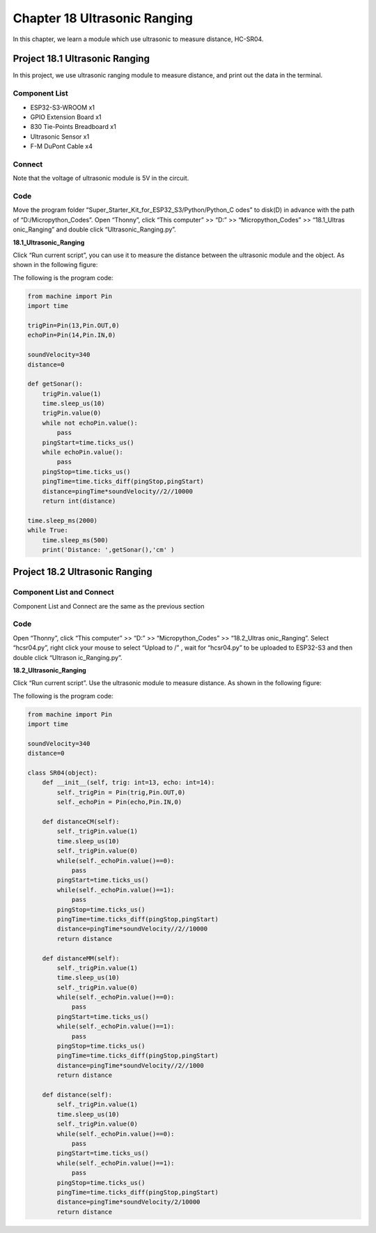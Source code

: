 Chapter 18 Ultrasonic Ranging
==============================
In this chapter, we learn a module which use ultrasonic to measure distance, HC-SR04.

Project 18.1 Ultrasonic Ranging
------------------------------------
In this project, we use ultrasonic ranging module to measure distance, and print 
out the data in the terminal.


Component List
^^^^^^^^^^^^^^^
- ESP32-S3-WROOM x1
- GPIO Extension Board x1
- 830 Tie-Points Breadboard x1
- Ultrasonic Sensor x1
- F-M DuPont Cable x4

Connect
^^^^^^^^^^^^
Note that the voltage of ultrasonic module is 5V in the circuit.

.. image:: img/connect/18.png

Code
^^^^^^^
Move the program folder “Super_Starter_Kit_for_ESP32_S3/Python/Python_C
odes” to disk(D) in advance with the path of “D:/Micropython_Codes”.
Open “Thonny”, click “This computer” >> “D:” >> “Micropython_Codes” >> “18.1_Ultras
onic_Ranging” and double click “Ultrasonic_Ranging.py”.

**18.1_Ultrasonic_Ranging**

.. image:: img/software/18.1.png

Click “Run current script”, you can use it to measure the distance between the 
ultrasonic module and the object. As shown in the following figure:

.. image:: img/software/18.1-1.png

The following is the program code:

.. code-block:: python

    from machine import Pin
    import time

    trigPin=Pin(13,Pin.OUT,0)
    echoPin=Pin(14,Pin.IN,0)

    soundVelocity=340
    distance=0

    def getSonar():
        trigPin.value(1)
        time.sleep_us(10)
        trigPin.value(0)
        while not echoPin.value():
            pass
        pingStart=time.ticks_us()
        while echoPin.value():
            pass
        pingStop=time.ticks_us()
        pingTime=time.ticks_diff(pingStop,pingStart)
        distance=pingTime*soundVelocity//2//10000
        return int(distance)

    time.sleep_ms(2000)
    while True:
        time.sleep_ms(500)
        print('Distance: ',getSonar(),'cm' )

Project 18.2 Ultrasonic Ranging
----------------------------------
Component List and Connect
^^^^^^^^^^^^^^^^^^^^^^^^^^^^^
Component List and Connect are the same as the previous section

Code
^^^^^^^

Open “Thonny”, click “This computer” >> “D:” >> “Micropython_Codes” >> “18.2_Ultras
onic_Ranging”. Select “hcsr04.py”, right click your mouse to select “Upload to /”
, wait for “hcsr04.py” to be uploaded to ESP32-S3 and then double click “Ultrason
ic_Ranging.py”.

**18.2_Ultrasonic_Ranging**

.. image:: img/software/18.2.png

Click “Run current script”. Use the ultrasonic module to measure distance. As 
shown in the following figure:

.. image:: img/software/18.2-1.png

The following is the program code:

.. code-block:: python

    from machine import Pin
    import time

    soundVelocity=340
    distance=0

    class SR04(object):
        def __init__(self, trig: int=13, echo: int=14):
            self._trigPin = Pin(trig,Pin.OUT,0)
            self._echoPin = Pin(echo,Pin.IN,0)

        def distanceCM(self):
            self._trigPin.value(1)
            time.sleep_us(10)
            self._trigPin.value(0)    
            while(self._echoPin.value()==0):
                pass
            pingStart=time.ticks_us()
            while(self._echoPin.value()==1):
                pass
            pingStop=time.ticks_us()
            pingTime=time.ticks_diff(pingStop,pingStart)
            distance=pingTime*soundVelocity//2//10000
            return distance
        
        def distanceMM(self):
            self._trigPin.value(1)
            time.sleep_us(10)
            self._trigPin.value(0)    
            while(self._echoPin.value()==0):
                pass
            pingStart=time.ticks_us()
            while(self._echoPin.value()==1):
                pass
            pingStop=time.ticks_us()
            pingTime=time.ticks_diff(pingStop,pingStart)
            distance=pingTime*soundVelocity//2//1000
            return distance
        
        def distance(self):
            self._trigPin.value(1)
            time.sleep_us(10)
            self._trigPin.value(0)    
            while(self._echoPin.value()==0):
                pass
            pingStart=time.ticks_us()
            while(self._echoPin.value()==1):
                pass
            pingStop=time.ticks_us()
            pingTime=time.ticks_diff(pingStop,pingStart)
            distance=pingTime*soundVelocity/2/10000
            return distance
    







